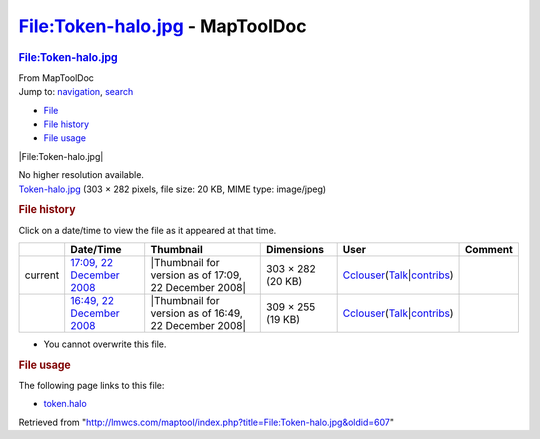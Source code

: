 ================================
File:Token-halo.jpg - MapToolDoc
================================

.. contents::
   :depth: 3
..

.. container:: noprint
   :name: mw-page-base

.. container:: noprint
   :name: mw-head-base

.. container:: mw-body
   :name: content

   .. container:: mw-indicators

   .. rubric:: File:Token-halo.jpg
      :name: firstHeading
      :class: firstHeading

   .. container:: mw-body-content
      :name: bodyContent

      .. container::
         :name: siteSub

         From MapToolDoc

      .. container::
         :name: contentSub

      .. container:: mw-jump
         :name: jump-to-nav

         Jump to: `navigation <#mw-head>`__, `search <#p-search>`__

      .. container::
         :name: mw-content-text

         -  `File <#file>`__
         -  `File history <#filehistory>`__
         -  `File usage <#filelinks>`__

         .. container:: fullImageLink
            :name: file

            |File:Token-halo.jpg|

            .. container:: mw-filepage-resolutioninfo

               No higher resolution available.

         .. container:: fullMedia

            `Token-halo.jpg </maptool/images/8/8f/Token-halo.jpg>`__
            ‎(303 × 282 pixels, file size: 20 KB, MIME type: image/jpeg)

         .. container:: mw-content-ltr
            :name: mw-imagepage-content

         .. rubric:: File history
            :name: filehistory

         .. container::
            :name: mw-imagepage-section-filehistory

            Click on a date/time to view the file as it appeared at that
            time.

            ======= ========================================================================================== ===================================================== ================= ====================================================================================================================================================================== =======
            \       Date/Time                                                                                  Thumbnail                                             Dimensions        User                                                                                                                                                                   Comment
            ======= ========================================================================================== ===================================================== ================= ====================================================================================================================================================================== =======
            current `17:09, 22 December 2008 </maptool/images/8/8f/Token-halo.jpg>`__                          |Thumbnail for version as of 17:09, 22 December 2008| 303 × 282 (20 KB) `Cclouser <User:Cclouser>`__\ (\ \ `Talk <User_talk:Cclouser>`__\ \ \|\ \ `contribs <Special:Contributions/Cclouser>`__\ \ )
            \       `16:49, 22 December 2008 </maptool/images/archive/8/8f/20081222170925%21Token-halo.jpg>`__ |Thumbnail for version as of 16:49, 22 December 2008| 309 × 255 (19 KB) `Cclouser <User:Cclouser>`__\ (\ \ `Talk <User_talk:Cclouser>`__\ \ \|\ \ `contribs <Special:Contributions/Cclouser>`__\ \ )
            ======= ========================================================================================== ===================================================== ================= ====================================================================================================================================================================== =======

         -  You cannot overwrite this file.

         .. rubric:: File usage
            :name: filelinks

         .. container::
            :name: mw-imagepage-section-linkstoimage

            The following page links to this file:

            -  `token.halo <token.halo>`__

      .. container:: printfooter

         Retrieved from
         "http://lmwcs.com/maptool/index.php?title=File:Token-halo.jpg&oldid=607"

